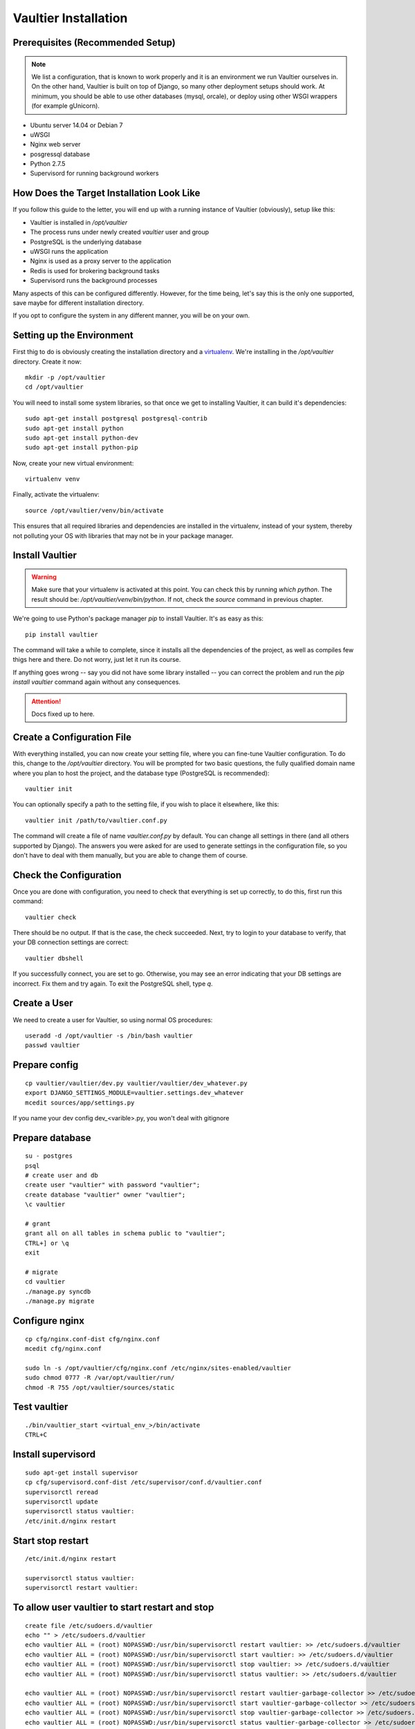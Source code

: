 *********************
Vaultier Installation
*********************

=================================
Prerequisites (Recommended Setup)
=================================
.. note:: We list a configuration, that is known to work properly and it is an
    environment we run Vaultier ourselves in. On the other hand, Vaultier is
    built on top of Django, so many other deployment setups should work. At
    minimum, you should be able to use other databases (mysql, orcale), or
    deploy using other WSGI wrappers (for example gUnicorn).

* Ubuntu server 14.04 or Debian 7
* uWSGI
* Nginx web server
* posgressql database
* Python 2.7.5
* Supervisord for running background workers

==========================================
How Does the Target Installation Look Like
==========================================

If you follow this guide to the letter, you will end up with a running instance
of Vaultier (obviously), setup like this:

* Vaultier is installed in `/opt/vaultier`
* The process runs under newly created `vaultier` user and group
* PostgreSQL is the underlying database
* uWSGI runs the application
* Nginx is used as a proxy server to the application
* Redis is used for brokering background tasks
* Supervisord runs the background processes

Many aspects of this can be configured differently. However, for the time
being, let's say this is the only one supported, save maybe for different
installation directory.

If you opt to configure the system in any different manner, you will be on your
own.

==========================
Setting up the Environment
==========================

First thig to do is obviously creating the installation directory and a
virtualenv_. We're installing in the `/opt/vaultier` directory. Create it now::

    mkdir -p /opt/vaultier
    cd /opt/vaultier

You will need to install some system libraries, so that once we get to
installing Vaultier, it can build it's dependencies::

    sudo apt-get install postgresql postgresql-contrib
    sudo apt-get install python
    sudo apt-get install python-dev
    sudo apt-get install python-pip

Now, create your new virtual environment::

    virtualenv venv

Finally, activate the virtualenv::

    source /opt/vaultier/venv/bin/activate

This ensures that all required libraries and dependencies are installed in the
virtualenv, instead of your system, thereby not polluting your OS with
libraries that may not be in your package manager.

.. _virtualenv: http://virtualenv.readthedocs.org/

================
Install Vaultier
================

.. warning:: Make sure that your virtualenv is activated at this point. You can
    check this by running `which python`. The result should be:
    `/opt/vaultier/venv/bin/python`. If not, check the `source` command in
    previous chapter.

We're going to use Python's package manager `pip` to install Vaultier. It's as
easy as this::

    pip install vaultier

The command will take a while to complete, since it installs all the
dependencies of the project, as well as compiles few thigs here and there. Do
not worry, just let it run its course.

If anything goes wrong -- say you did not have some library installed -- you
can correct the problem and run the `pip install vaultier` command again
without any consequences.

.. attention:: Docs fixed up to here.

===========================
Create a Configuration File
===========================

With everything installed, you can now create your setting file, where you can
fine-tune Vaultier configuration. To do this, change to the `/opt/vaultier`
directory. You will be prompted for two basic questions, the |FQDN| where you
plan to host the project, and the database type (PostgreSQL is recommended)::

    vaultier init

You can optionally specify a path to the setting file, if you wish to place
it elsewhere, like this::

    vaultier init /path/to/vaultier.conf.py


The command will create a file of name `vaultier.conf.py` by default. You can
change all settings in there (and all others supported by Django). The answers
you were asked for are used to generate settings in the configuration file, so
you don't have to deal with them manually, but you are able to change them of
course.

.. |FQDN| replace:: fully qualified domain name


=======================
Check the Configuration
=======================

Once you are done with configuration, you need to check that everything is set
up correctly, to do this, first run this command::

    vaultier check

There should be no output. If that is the case, the check succeeded. Next, try
to login to your database to verify, that your DB connection settings are
correct::

    vaultier dbshell

If you successfully connect, you are set to go. Otherwise, you may see an error
indicating that your DB settings are incorrect. Fix them and try again.
To exit the PostgreSQL shell, type `\q`.

=============
Create a User
=============
We need to create a user for Vaultier, so using normal OS procedures::

    useradd -d /opt/vaultier -s /bin/bash vaultier
    passwd vaultier



==============
Prepare config
==============

::

    cp vaultier/vaultier/dev.py vaultier/vaultier/dev_whatever.py
    export DJANGO_SETTINGS_MODULE=vaultier.settings.dev_whatever
    mcedit sources/app/settings.py

If you name your dev config dev_<varible>.py, you won't deal with gitignore

================
Prepare database
================
::

    su - postgres
    psql
    # create user and db
    create user "vaultier" with password "vaultier";
    create database "vaultier" owner "vaultier";
    \c vaultier

    # grant
    grant all on all tables in schema public to "vaultier";
    CTRL+] or \q
    exit

    # migrate
    cd vaultier
    ./manage.py syncdb
    ./manage.py migrate


===============
Configure nginx
===============
::

    cp cfg/nginx.conf-dist cfg/nginx.conf
    mcedit cfg/nginx.conf

    sudo ln -s /opt/vaultier/cfg/nginx.conf /etc/nginx/sites-enabled/vaultier
    sudo chmod 0777 -R /var/opt/vaultier/run/
    chmod -R 755 /opt/vaultier/sources/static



=============
Test vaultier
=============
::


    ./bin/vaultier_start <virtual_env_>/bin/activate
    CTRL+C



===================
Install supervisord
===================
::

    sudo apt-get install supervisor
    cp cfg/supervisord.conf-dist /etc/supervisor/conf.d/vaultier.conf
    supervisorctl reread
    supervisorctl update
    supervisorctl status vaultier:
    /etc/init.d/nginx restart


==================
Start stop restart
==================
::

    /etc/init.d/nginx restart

    supervisorctl status vaultier:
    supervisorctl restart vaultier:

================================================
To allow user vaultier to start restart and stop
================================================
::

    create file /etc/sudoers.d/vaultier
    echo "" > /etc/sudoers.d/vaultier
    echo vaultier ALL = (root) NOPASSWD:/usr/bin/supervisorctl restart vaultier: >> /etc/sudoers.d/vaultier
    echo vaultier ALL = (root) NOPASSWD:/usr/bin/supervisorctl start vaultier: >> /etc/sudoers.d/vaultier
    echo vaultier ALL = (root) NOPASSWD:/usr/bin/supervisorctl stop vaultier: >> /etc/sudoers.d/vaultier
    echo vaultier ALL = (root) NOPASSWD:/usr/bin/supervisorctl status vaultier: >> /etc/sudoers.d/vaultier

    echo vaultier ALL = (root) NOPASSWD:/usr/bin/supervisorctl restart vaultier-garbage-collector >> /etc/sudoers.d/vaultier
    echo vaultier ALL = (root) NOPASSWD:/usr/bin/supervisorctl start vaultier-garbage-collector >> /etc/sudoers.d/vaultier
    echo vaultier ALL = (root) NOPASSWD:/usr/bin/supervisorctl stop vaultier-garbage-collector >> /etc/sudoers.d/vaultier
    echo vaultier ALL = (root) NOPASSWD:/usr/bin/supervisorctl status vaultier-garbage-collector >> /etc/sudoers.d/vaultier

    echo vaultier ALL = (root) NOPASSWD:/usr/bin/supervisorctl restart vaultier-celerybeat >> /etc/sudoers.d/vaultier
    echo vaultier ALL = (root) NOPASSWD:/usr/bin/supervisorctl start vaultier-celerybeat >> /etc/sudoers.d/vaultier
    echo vaultier ALL = (root) NOPASSWD:/usr/bin/supervisorctl stop vaultier-celerybeat >> /etc/sudoers.d/vaultier
    echo vaultier ALL = (root) NOPASSWD:/usr/bin/supervisorctl status vaultier-celerybeat >> /etc/sudoers.d/vaultier

    echo vaultier ALL = (root) NOPASSWD:/usr/bin/supervisorctl restart vaultier-web >> /etc/sudoers.d/vaultier
    echo vaultier ALL = (root) NOPASSWD:/usr/bin/supervisorctl start vaultier-web >> /etc/sudoers.d/vaultier
    echo vaultier ALL = (root) NOPASSWD:/usr/bin/supervisorctl stop vaultier-web >> /etc/sudoers.d/vaultier
    echo vaultier ALL = (root) NOPASSWD:/usr/bin/supervisorctl status vaultier-web >> /etc/sudoers.d/vaultier
